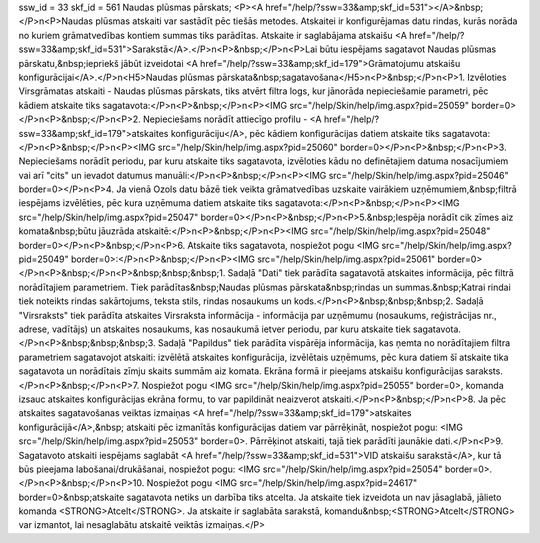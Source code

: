 ssw_id = 33skf_id = 561Naudas plūsmas pārskats;<P><A href="/help/?ssw=33&amp;skf_id=531"></A>&nbsp;</P>\n<P>Naudas plūsmas atskaiti var sastādīt pēc tiešās metodes. Atskaitei ir konfigurējamas datu rindas, kurās norāda no kuriem grāmatvedības kontiem summas tiks parādītas. Atskaite ir saglabājama atskaišu <A href="/help/?ssw=33&amp;skf_id=531">Sarakstā</A>.</P>\n<P>&nbsp;</P>\n<P>Lai būtu iespējams sagatavot Naudas plūsmas pārskatu,&nbsp;iepriekš jābūt izveidotai <A href="/help/?ssw=33&amp;skf_id=179">Grāmatojumu atskaišu konfigurācijai</A>.</P>\n<H5>Naudas plūsmas pārskata&nbsp;sagatavošana</H5>\n<P>&nbsp;</P>\n<P>1. Izvēloties Virsgrāmatas atskaiti - Naudas plūsmas pārskats, tiks atvērt filtra logs, kur jānorāda nepieciešamie parametri, pēc kādiem atskaite tiks sagatavota:</P>\n<P>&nbsp;</P>\n<P><IMG src="/help/Skin/help/img.aspx?pid=25059" border=0></P>\n<P>&nbsp;</P>\n<P>2. Nepieciešams norādīt attiecīgo profilu - <A href="/help/?ssw=33&amp;skf_id=179">atskaites konfigurāciju</A>, pēc kādiem konfigurācijas datiem atskaite tiks sagatavota:</P>\n<P>&nbsp;</P>\n<P><IMG src="/help/Skin/help/img.aspx?pid=25060" border=0></P>\n<P>&nbsp;</P>\n<P>3. Nepieciešams norādīt periodu, par kuru atskaite tiks sagatavota, izvēloties kādu no definētajiem datuma nosacījumiem vai arī "cits" un ievadot datumus manuāli:</P>\n<P>&nbsp;</P>\n<P><IMG src="/help/Skin/help/img.aspx?pid=25046" border=0></P>\n<P>4. Ja vienā Ozols datu bāzē tiek veikta grāmatvedības uzskaite vairākiem uzņēmumiem,&nbsp;filtrā iespējams izvēlēties, pēc kura uzņēmuma datiem atskaite tiks sagatavota:</P>\n<P>&nbsp;</P>\n<P><IMG src="/help/Skin/help/img.aspx?pid=25047" border=0></P>\n<P>&nbsp;</P>\n<P>5.&nbsp;Iespēja norādīt cik zīmes aiz komata&nbsp;būtu jāuzrāda atskaitē:</P>\n<P>&nbsp;</P>\n<P><IMG src="/help/Skin/help/img.aspx?pid=25048" border=0></P>\n<P>&nbsp;</P>\n<P>6. Atskaite tiks sagatavota, nospiežot pogu <IMG src="/help/Skin/help/img.aspx?pid=25049" border=0>:</P>\n<P>&nbsp;</P>\n<P><IMG src="/help/Skin/help/img.aspx?pid=25061" border=0></P>\n<P>&nbsp;</P>\n<P>&nbsp;&nbsp;&nbsp;1. Sadaļā "Dati" tiek parādīta sagatavotā atskaites informācija, pēc filtrā norādītajiem parametriem. Tiek parādītas&nbsp;Naudas plūsmas pārskata&nbsp;rindas un summas.&nbsp;Katrai rindai tiek noteikts rindas sakārtojums, teksta stils, rindas nosaukums un kods.</P>\n<P>&nbsp;&nbsp;&nbsp;2. Sadaļā "Virsraksts" tiek parādīta atskaites Virsraksta informācija - informācija par uzņēmumu (nosaukums, reģistrācijas nr., adrese, vadītājs) un atskaites nosaukums, kas nosaukumā ietver periodu, par kuru atskaite tiek sagatavota.</P>\n<P>&nbsp;&nbsp;&nbsp;3. Sadaļā "Papildus" tiek parādīta vispārēja informācija, kas ņemta no norādītajiem filtra parametriem sagatavojot atskaiti: izvēlētā atskaites konfigurācija, izvēlētais uzņēmums, pēc kura datiem šī atskaite tika sagatavota un norādītais zīmju skaits summām aiz komata. Ekrāna formā ir pieejams atskaišu konfigurācijas saraksts.</P>\n<P>&nbsp;</P>\n<P>7. Nospiežot pogu <IMG src="/help/Skin/help/img.aspx?pid=25055" border=0>, komanda izsauc atskaites konfigurācijas ekrāna formu, to var papildināt neaizverot atskaiti.</P>\n<P>&nbsp;</P>\n<P>8. Ja pēc atskaites sagatavošanas veiktas izmaiņas <A href="/help/?ssw=33&amp;skf_id=179">atskaites konfigurācijā</A>,&nbsp; atskaiti pēc izmanītās konfigurācijas datiem var pārrēķināt, nospiežot pogu: <IMG src="/help/Skin/help/img.aspx?pid=25053" border=0>. Pārrēķinot atskaiti, tajā tiek parādīti jaunākie dati.</P>\n<P>9. Sagatavoto atskaiti iespējams saglabāt <A href="/help/?ssw=33&amp;skf_id=531">VID atskaišu sarakstā</A>, kur tā būs pieejama labošanai/drukāšanai, nospiežot pogu: <IMG src="/help/Skin/help/img.aspx?pid=25054" border=0>.</P>\n<P>&nbsp;</P>\n<P>10. Nospiežot pogu <IMG src="/help/Skin/help/img.aspx?pid=24617" border=0>&nbsp;atskaite sagatavota netiks un darbība tiks atcelta. Ja atskaite tiek izveidota un nav jāsaglabā, jālieto komanda <STRONG>Atcelt</STRONG>. Ja atskaite ir saglabāta sarakstā, komandu&nbsp;<STRONG>Atcelt</STRONG> var izmantot, lai nesaglabātu atskaitē veiktās izmaiņas.</P>